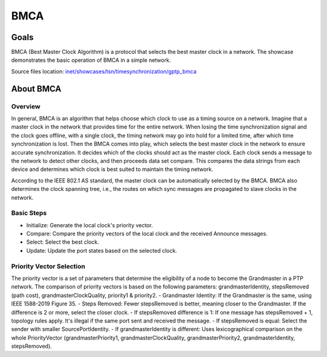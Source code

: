 BMCA
==========

Goals
-----

BMCA (Best Master Clock Algorithm) is a protocol that selects the best master clock in a network.
The showcase demonstrates the basic operation of BMCA in a simple network.

| Source files location: `inet/showcases/tsn/timesynchronization/gptp_bmca <https://github.com/inet-framework/inet/tree/master/showcases/tsn/timesynchronization/gptp_bmca>`__

About BMCA
----------

Overview
~~~~~~~~

In general, BMCA is an algorithm that helps choose which clock to use as a timing source on a network.
Imagine that a master clock in the network that provides time for the entire network.
When losing the time synchronization signal and the clock goes offline, with a single clock, the timing network may go into hold for a limited time, after which time synchronization is lost.
Then the BMCA comes into play, which selects the best master clock in the network to ensure accurate synchronization.
It decides which of the clocks should act as the master clock. Each clock sends a message to the network to detect other clocks, and then proceeds data set compare.
This compares the data strings from each device and determines which clock is best suited to maintain the timing network.

According to the IEEE 802.1 AS standard, the master clock can be automatically selected by the BMCA.
BMCA also determines the clock spanning tree, i.e., the routes on which sync messages are propagated to slave clocks in the network.

Basic Steps
~~~~~~~~~~~~

- Initialize: Generate the local clock's priority vector.
- Compare: Compare the priority vectors of the local clock and the received Announce messages.
- Select: Select the best clock.
- Update: Update the port states based on the selected clock.


Priority Vector Selection
~~~~~~~~~~~~

The priority vector is a set of parameters that determine the eligibility of a node to become the Grandmaster in a PTP network.
The comparison of priority vectors is based on the following parameters: grandmasterIdentity, stepsRemoved (path cost), grandmasterClockQuality, priority1 & priority2.
- Grandmaster Identity: If the Grandmaster is the same, using IEEE 1588-2019 Figure 35.
- Steps Removed: Fewer stepsRemoved is better, meaning closer to the Grandmaster. If the difference is 2 or more, select the closer clock.
- If stepsRemoved difference is 1: If one message has stepsRemoved + 1, topology rules apply. It's illegal if the same port sent and received the message.
- If stepsRemoved is equal: Select the sender with smaller SourcePortIdentity.
- If grandmasterIdentity is different: Uses lexicographical comparison on the whole PriorityVector (grandmasterPriority1, grandmasterClockQuality, grandmasterPriority2, grandmasterIdentity, stepsRemoved).



